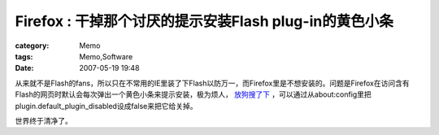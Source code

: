 ##############################################################################
Firefox : 干掉那个讨厌的提示安装Flash plug-in的黄色小条
##############################################################################
:category: Memo
:tags: Memo,Software
:date: 2007-05-19 19:48



从来就不是Flash的fans，所以只在不常用的IE里装了下Flash以防万一，而Firefox里是不想安装的。问题是Firefox在访问含有Flash的网页时默认会每次弹出一个黄色小条来提示安装，极为烦人， `放狗搜了下 <http://www.trilithium.com/johan/2005/07/additional-plugins/>`_ ，可以通过从about:config里把plugin.default_plugin_disabled设成false来把它给关掉。

世界终于清净了。

